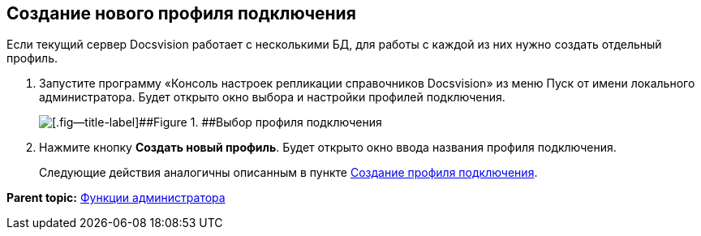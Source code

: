 [[ariaid-title1]]
== Создание нового профиля подключения

Если текущий сервер Docsvision работает с несколькими БД, для работы с каждой из них нужно создать отдельный профиль.

. Запустите программу «Консоль настроек репликации справочников Docsvision» из меню Пуск от имени локального администратора. Будет открыто окно выбора и настройки профилей подключения.
+
image::img/addProfile.png[[.fig--title-label]##Figure 1. ##Выбор профиля подключения]
. Нажмите кнопку [.ph .uicontrol]*Создать новый профиль*. Будет открыто окно ввода названия профиля подключения.
+
Следующие действия аналогичны описанным в пункте xref:CreateProfile.adoc[Создание профиля подключения].

*Parent topic:* xref:../topics/Administrator_functions.adoc[Функции администратора]
